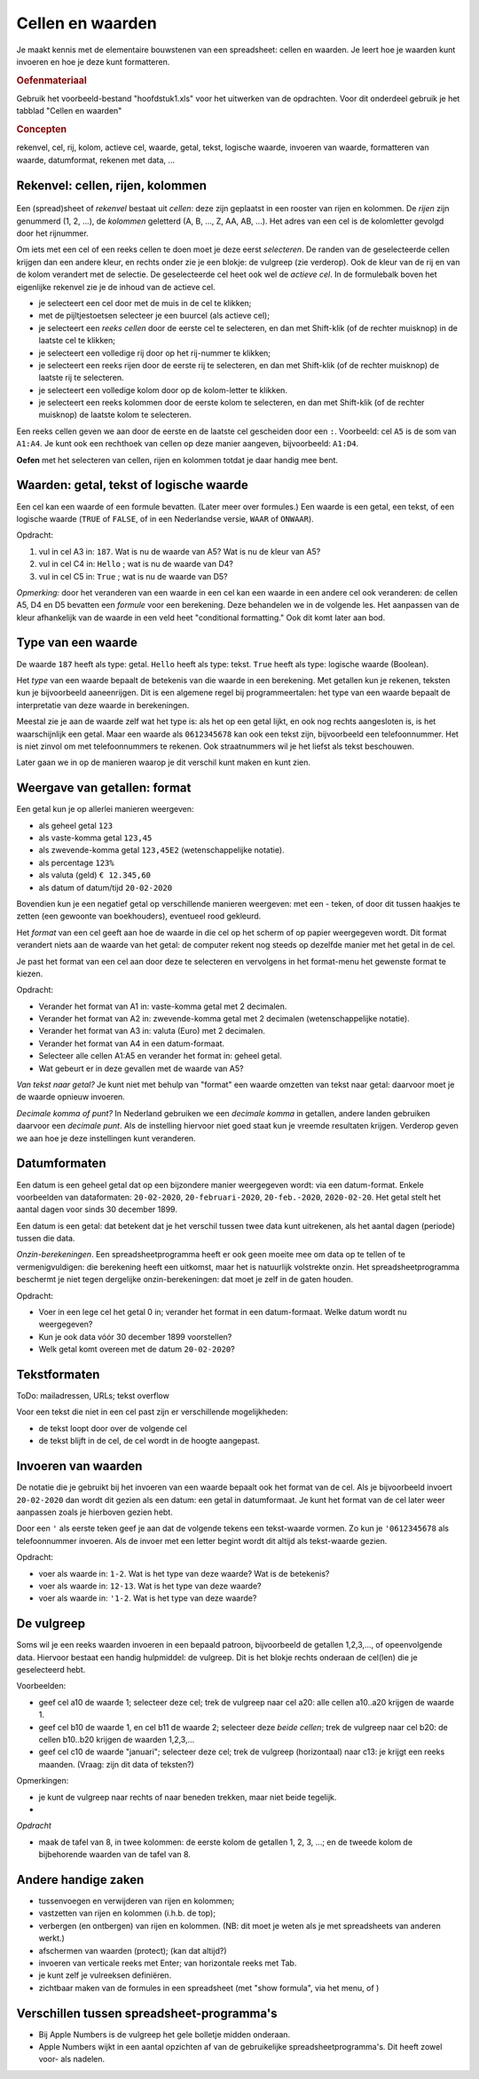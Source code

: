 Cellen en waarden
=================

Je maakt kennis met de elementaire bouwstenen van een spreadsheet: cellen en waarden.
Je leert hoe je waarden kunt invoeren en hoe je deze kunt formatteren.

.. rubric:: Oefenmateriaal

Gebruik het voorbeeld-bestand "hoofdstuk1.xls" voor het uitwerken van de opdrachten.
Voor dit onderdeel gebruik je het tabblad "Cellen en waarden"

.. rubric:: Concepten

rekenvel, cel, rij, kolom, actieve cel, waarde, getal, tekst, logische waarde,
invoeren van waarde, formatteren van waarde,
datumformat, rekenen met data, ...


Rekenvel: cellen, rijen, kolommen
---------------------------------

.. figure:: rijen-en-kolommen.png
  :width: 600px
  :align: center

Een (spread)sheet of *rekenvel* bestaat uit *cellen*: deze zijn geplaatst in een rooster van rijen en kolommen.
De *rijen* zijn genummerd (1, 2, …), de *kolommen* geletterd (A, B, …, Z, AA, AB, ...).
Het adres van een cel is de kolomletter gevolgd door het rijnummer.

Om iets met een cel of een reeks cellen te doen moet je deze eerst *selecteren*.
De randen van de geselecteerde cellen krijgen dan een andere kleur, en rechts onder zie je een blokje: de vulgreep (zie verderop).
Ook de kleur van de rij en van de kolom verandert met de selectie.
De geselecteerde cel heet ook wel de *actieve cel*.
In de formulebalk boven het eigenlijke rekenvel zie je de inhoud van de actieve cel.

* je selecteert een cel door met de muis in de cel te klikken;
* met de pijltjestoetsen selecteer je een buurcel (als actieve cel);
* je selecteert een *reeks cellen* door de eerste cel te selecteren,
  en dan met Shift-klik (of de rechter muisknop) in de laatste cel te klikken;
* je selecteert een volledige rij door op het rij-nummer te klikken;
* je selecteert een reeks rijen door de eerste rij te selecteren,
  en dan met Shift-klik (of de rechter muisknop) de laatste rij te selecteren.
* je selecteert een volledige kolom door op de kolom-letter te klikken.
* je selecteert een reeks kolommen door de eerste kolom te selecteren,
  en dan met Shift-klik (of de rechter muisknop) de laatste kolom te selecteren.

Een reeks cellen geven we aan door de eerste en de laatste cel gescheiden door een ``:``.
Voorbeeld: cel ``A5`` is de som van ``A1:A4``.
Je kunt ook een rechthoek van cellen op deze manier aangeven, bijvoorbeeld: ``A1:D4``.


.. fillintheblank:: h1s2q1
   :casei:

   Het adres van de geselecteerde cel is: ``|blank|``.

   -   :C4: Correct.
       :x: Try again.

..

.. fillintheblank:: h1s2q2
   :casei:

   Selecteer cel ``A5``; wat zie je nu in de formulebalk (formula bar) bovenin? ``|blank|``.
   Vergeet het eerste teken niet!

   -   :=S[OU]M\(A1:\A4\): Correct.
       :x: Try again.

..

**Oefen** met het selecteren van cellen, rijen en kolommen totdat je daar handig mee bent.

Waarden: getal, tekst of logische waarde
----------------------------------------

Een cel kan een waarde of een formule bevatten. (Later meer over formules.)
Een waarde is een getal, een tekst, of een logische waarde (``TRUE`` of ``FALSE``,
of in een Nederlandse versie, ``WAAR`` of ``ONWAAR``).

.. raw:: html

    <div style="align: center;">
      <iframe src="https://docs.google.com/spreadsheets/d/e/2PACX-1vSLoapfL__oCIfg-5pIEnqabhh1GvtPy78olWjoOB9FQLig05FlpgRLsjyAdwV269LrxbY5VD6bXib0/pubhtml?gid=286497481&amp;single=true&amp;widget=true&amp;headers=true"
      width="600px" height="200px"></iframe>
    </div<

Opdracht:

1. vul in cel A3 in: ``187``. Wat is nu de waarde van A5? Wat is nu de kleur van A5?
2. vul in cel C4 in: ``Hello`` ; wat is nu de waarde van D4?
3. vul in cel C5 in: ``True`` ; wat is nu de waarde van D5?

.. fillintheblank:: h1s2q5
   :casei:

   Vul in cel A3 in: ``187``. In cel A5 zie je nu de waarde: ``|blank|``.
   Deze cel heeft nu als kleur: ``|blank|``

   -   :1000: Correct.
       :x: Niet juist.
   -   :groen: Correct.
       :x: Niet juist.

..

.. fillintheblank:: h1s2q6
   :casei:

   Vul in cel C4 in: ``Hello``. In cel D4 zie je nu de waarde: ``|blank|``.

   -   :World!: Correct.
       :x: Helaas.

..

.. fillintheblank:: h1s2q7
   :casei:

   Vul in cel C5 in: ``True``. In cel D5 zie je nu de waarde: ``|blank|``.

   -   :OK!: Correct.
       :x: Niet juist.

..

*Opmerking:* door het veranderen van een waarde in een cel kan een waarde in een andere cel
ook veranderen: de cellen A5, D4 en D5 bevatten een *formule* voor een berekening.
Deze behandelen we in de volgende les.
Het aanpassen van de kleur afhankelijk van de waarde in een veld heet "conditional formatting."
Ook dit komt later aan bod.

Type van een waarde
-------------------

De waarde ``187`` heeft als type: getal.
``Hello`` heeft als type: tekst.
``True`` heeft als type: logische waarde (Boolean).

Het *type* van een waarde bepaalt de betekenis van die waarde in een berekening.
Met getallen kun je rekenen, teksten kun je bijvoorbeeld aaneenrijgen.
Dit is een algemene regel bij programmeertalen:
het type van een waarde bepaalt de interpretatie van deze waarde in berekeningen.

.. rubric: Getal of tekst?

Meestal zie je aan de waarde zelf wat het type is: als het op een getal lijkt,
en ook nog rechts aangesloten is, is het waarschijnlijk een getal.
Maar een waarde als ``0612345678`` kan ook een tekst zijn, bijvoorbeeld een telefoonnummer.
Het is niet zinvol om met telefoonnummers te rekenen.
Ook straatnummers wil je het liefst als tekst beschouwen.

Later gaan we in op de manieren waarop je dit verschil kunt maken en kunt zien.

Weergave van getallen: format
-----------------------------

Een getal kun je op allerlei manieren weergeven:

* als geheel getal ``123``
* als vaste-komma getal ``123,45``
* als zwevende-komma getal ``123,45E2`` (wetenschappelijke notatie).
* als percentage ``123%``
* als valuta (geld) ``€ 12.345,60``
* als datum of datum/tijd ``20-02-2020``


Bovendien kun je een negatief getal op verschillende manieren weergeven:
met een - teken, of door dit tussen haakjes te zetten (een gewoonte van boekhouders),
eventueel rood gekleurd.

Het *format* van een cel geeft aan hoe de waarde in die cel op het scherm of op papier weergegeven wordt.
Dit format verandert niets aan de waarde van het getal:
de computer rekent nog steeds op dezelfde manier met het getal in de cel.

Je past het format van een cel aan door deze te selecteren
en vervolgens in het format-menu het gewenste format te kiezen.

Opdracht:

* Verander het format van A1 in: vaste-komma getal met 2 decimalen.
* Verander het format van A2 in: zwevende-komma getal met 2 decimalen (wetenschappelijke notatie).
* Verander het format van A3 in: valuta (Euro) met 2 decimalen.
* Verander het format van A4 in een datum-formaat.
* Selecteer alle cellen A1:A5 en verander het format in: geheel getal.
* Wat gebeurt er in deze gevallen met de waarde van A5?




*Van tekst naar getal?* Je kunt niet met behulp van "format" een waarde omzetten van tekst naar getal:
daarvoor moet je de waarde opnieuw invoeren.

*Decimale komma of punt?* In Nederland gebruiken we een *decimale komma* in getallen,
andere landen gebruiken daarvoor een *decimale punt*.
Als de instelling hiervoor niet goed staat kun je vreemde resultaten krijgen.
Verderop geven we aan hoe je deze instellingen kunt veranderen.

Datumformaten
-------------

Een datum is een geheel getal dat op een bijzondere manier weergegeven wordt:
via een datum-format.
Enkele voorbeelden van dataformaten: ``20-02-2020``, ``20-februari-2020``,
``20-feb.-2020``, ``2020-02-20``.
Het getal stelt het aantal dagen voor sinds 30 december 1899.

Een datum is een getal: dat betekent dat je het verschil tussen twee data kunt uitrekenen,
als het aantal dagen (periode) tussen die data.

*Onzin-berekeningen*.
Een spreadsheetprogramma heeft er ook geen moeite mee om data op te tellen of te vermenigvuldigen:
die berekening heeft een uitkomst, maar het is natuurlijk volstrekte onzin.
Het spreadsheetprogramma beschermt je niet tegen dergelijke onzin-berekeningen:
dat moet je zelf in de gaten houden.

Opdracht:

* Voer in een lege cel het getal 0 in; verander het format in een datum-formaat.
  Welke datum wordt nu weergegeven?
* Kun je ook data vóór 30 december 1899 voorstellen?
* Welk getal komt overeen met de datum ``20-02-2020``?

Tekstformaten
-------------

ToDo: mailadressen, URLs; tekst overflow

Voor een tekst die niet in een cel past zijn er verschillende mogelijkheden:

* de tekst loopt door over de volgende cel
* de tekst blijft in de cel, de cel wordt in de hoogte aangepast.



Invoeren van waarden
--------------------

De notatie die je gebruikt bij het invoeren van een waarde bepaalt ook het format van de cel.
Als je bijvoorbeeld invoert ``20-02-2020`` dan wordt dit gezien als een datum:
een getal in datumformaat.
Je kunt het format van de cel later weer aanpassen zoals je hierboven gezien hebt.

Door een ``'`` als eerste teken geef je aan dat de volgende tekens een tekst-waarde vormen.
Zo kun je ``'0612345678`` als telefoonnummer invoeren.
Als de invoer met een letter begint wordt dit altijd als tekst-waarde gezien.

Opdracht:

* voer als waarde in: ``1-2``. Wat is het type van deze waarde? Wat is de betekenis?
* voer als waarde in: ``12-13``. Wat is het type van deze waarde?
* voer als waarde in: ``'1-2``. Wat is het type van deze waarde?

De vulgreep
-----------

Soms wil je een reeks waarden invoeren in een bepaald patroon,
bijvoorbeeld de getallen 1,2,3,..., of opeenvolgende data.
Hiervoor bestaat een handig hulpmiddel: de vulgreep.
Dit is het blokje rechts onderaan de cel(len) die je geselecteerd hebt.

Voorbeelden:

* geef cel a10 de waarde 1; selecteer deze cel;
  trek de vulgreep naar cel a20: alle cellen a10..a20 krijgen de waarde 1.
* geef cel b10 de waarde 1, en cel b11 de waarde 2; selecteer deze *beide cellen*;
  trek de vulgreep naar cel b20: de cellen b10..b20 krijgen de waarden 1,2,3,...
* geef cel c10 de waarde "januari"; selecteer deze cel;
  trek de vulgreep (horizontaal) naar c13: je krijgt een reeks maanden.
  (Vraag: zijn dit data of teksten?)

Opmerkingen:

* je kunt de vulgreep naar rechts of naar beneden trekken, maar niet beide tegelijk.
*

*Opdracht*

* maak de tafel van 8, in twee kolommen: de eerste kolom de getallen 1, 2, 3, ...;
  en de tweede kolom de bijbehorende waarden van de tafel van 8.


Andere handige zaken
--------------------

* tussenvoegen en verwijderen van rijen en kolommen;
* vastzetten van rijen en kolommen (i.h.b. de top);
* verbergen (en ontbergen) van rijen en kolommen. (NB: dit moet je weten als je met spreadsheets van anderen werkt.)
* afschermen van waarden (protect); (kan dat altijd?)
* invoeren van verticale reeks met Enter; van horizontale reeks met Tab.
* je kunt zelf je vulreeksen definiëren.
* zichtbaar maken van de formules in een spreadsheet (met "show formula", via het menu, of )

Verschillen tussen spreadsheet-programma's
------------------------------------------

* Bij Apple Numbers is de vulgreep het gele bolletje midden onderaan.
* Apple Numbers wijkt in een aantal opzichten af van de gebruikelijke spreadsheetprogramma's.
  Dit heeft zowel voor- als nadelen.
